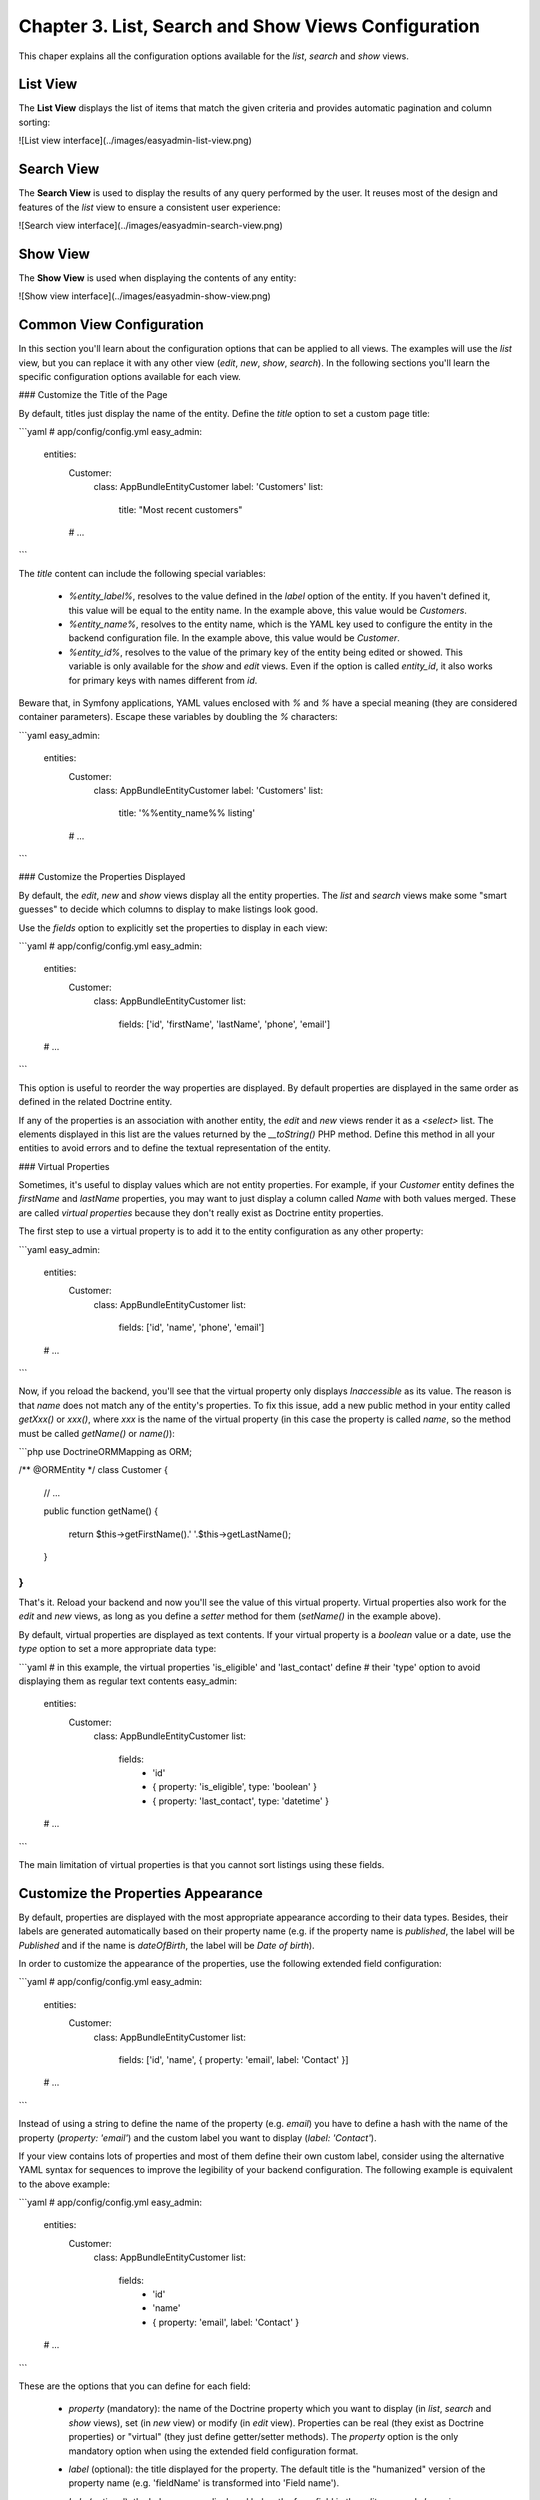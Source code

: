 Chapter 3. List, Search and Show Views Configuration
====================================================

This chaper explains all the configuration options available for the `list`,
`search` and `show` views.

List View
---------

The **List View** displays the list of items that match the given criteria and
provides automatic pagination and column sorting:

![List view interface](../images/easyadmin-list-view.png)

Search View
-----------

The **Search View** is used to display the results of any query performed by
the user. It reuses most of the design and features of the `list` view to
ensure a consistent user experience:

![Search view interface](../images/easyadmin-search-view.png)

Show View
---------

The **Show View** is used when displaying the contents of any entity:

![Show view interface](../images/easyadmin-show-view.png)




Common View Configuration
-------------------------

In this section you'll learn about the configuration options that can be applied
to all views. The examples will use the `list` view, but you can replace it
with any other view (`edit`, `new`, `show`, `search`). In the following sections
you'll learn the specific configuration options available for each view.

### Customize the Title of the Page

By default, titles just display the name of the entity. Define the `title`
option to set a custom page title:

```yaml
# app/config/config.yml
easy_admin:
    entities:
        Customer:
            class: AppBundle\Entity\Customer
            label: 'Customers'
            list:
                title: "Most recent customers"
        # ...
```

The `title` content can include the following special variables:

  * `%entity_label%`, resolves to the value defined in the `label` option of
    the entity. If you haven't defined it, this value will be equal to the
    entity name. In the example above, this value would be `Customers`.
  * `%entity_name%`, resolves to the entity name, which is the YAML key used
    to configure the entity in the backend configuration file. In the example
    above, this value would be `Customer`.
  * `%entity_id%`, resolves to the value of the primary key of the entity being
    edited or showed. This variable is only available for the `show` and `edit`
    views. Even if the option is called `entity_id`, it also works for primary
    keys with names different from `id`.

Beware that, in Symfony applications, YAML values enclosed with `%` and `%` have
a special meaning (they are considered container parameters). Escape these
variables by doubling the `%` characters:

```yaml
easy_admin:
    entities:
        Customer:
            class: AppBundle\Entity\Customer
            label: 'Customers'
            list:
                title: '%%entity_name%% listing'
        # ...
```

### Customize the Properties Displayed

By default, the `edit`, `new` and `show` views display all the entity properties.
The `list` and `search` views make some "smart guesses" to decide which columns
to display to make listings look good.

Use the `fields` option to explicitly set the properties to display in each
view:

```yaml
# app/config/config.yml
easy_admin:
    entities:
        Customer:
            class: AppBundle\Entity\Customer
            list:
                fields: ['id', 'firstName', 'lastName', 'phone', 'email']
    # ...
```

This option is useful to reorder the way properties are displayed. By default
properties are displayed in the same order as defined in the related Doctrine
entity.

If any of the properties is an association with another entity, the `edit` and
`new` views render it as a `<select>` list. The elements displayed in this list
are the values returned by the `__toString()` PHP method. Define this method
in all your entities to avoid errors and to define the textual representation
of the entity.

### Virtual Properties

Sometimes, it's useful to display values which are not entity properties. For
example, if your `Customer` entity defines the `firstName` and `lastName`
properties, you may want to just display a column called `Name` with both
values merged. These are called *virtual properties* because they don't really
exist as Doctrine entity properties.

The first step to use a virtual property is to add it to the entity configuration
as any other property:

```yaml
easy_admin:
    entities:
        Customer:
            class: AppBundle\Entity\Customer
            list:
                fields: ['id', 'name', 'phone', 'email']
    # ...
```

Now, if you reload the backend, you'll see that the virtual property only
displays `Inaccessible` as its value. The reason is that `name` does not match
any of the entity's properties. To fix this issue, add a new public method in
your entity called `getXxx()` or `xxx()`, where `xxx` is the name of the
virtual property (in this case the property is called `name`, so the method
must be called `getName()` or `name()`):

```php
use Doctrine\ORM\Mapping as ORM;

/** @ORM\Entity */
class Customer
{
    // ...

    public function getName()
    {
        return $this->getFirstName().' '.$this->getLastName();
    }
}
```

That's it. Reload your backend and now you'll see the value of this virtual
property. Virtual properties also work for the `edit` and `new` views, as long
as you define a *setter* method for them (`setName()` in the example above).

By default, virtual properties are displayed as text contents. If your virtual
property is a *boolean* value or a date, use the `type` option to set a more
appropriate data type:

```yaml
# in this example, the virtual properties 'is_eligible' and 'last_contact' define
# their 'type' option to avoid displaying them as regular text contents
easy_admin:
    entities:
        Customer:
            class: AppBundle\Entity\Customer
            list:
                fields:
                    - 'id'
                    - { property: 'is_eligible',  type: 'boolean' }
                    - { property: 'last_contact', type: 'datetime' }
    # ...
```

The main limitation of virtual properties is that you cannot sort listings
using these fields.

Customize the Properties Appearance
-----------------------------------

By default, properties are displayed with the most appropriate appearance
according to their data types. Besides, their labels are generated automatically
based on their property name (e.g. if the property name is `published`, the
label will be `Published` and if the name is `dateOfBirth`, the label will be
`Date of birth`).

In order to customize the appearance of the properties, use the following
extended field configuration:

```yaml
# app/config/config.yml
easy_admin:
    entities:
        Customer:
            class: AppBundle\Entity\Customer
            list:
                fields: ['id', 'name', { property: 'email', label: 'Contact' }]
    # ...
```

Instead of using a string to define the name of the property (e.g. `email`) you
have to define a hash with the name of the property (`property: 'email'`) and
the custom label you want to display (`label: 'Contact'`).

If your view contains lots of properties and most of them define their own
custom label, consider using the alternative YAML syntax for sequences to
improve the legibility of your backend configuration. The following example is
equivalent to the above example:

```yaml
# app/config/config.yml
easy_admin:
    entities:
        Customer:
            class: AppBundle\Entity\Customer
            list:
                fields:
                    - 'id'
                    - 'name'
                    - { property: 'email', label: 'Contact' }
    # ...
```

These are the options that you can define for each field:

  * `property` (mandatory): the name of the Doctrine property which you want to
    display (in `list`, `search` and `show` views), set (in `new` view) or
    modify (in `edit` view). Properties can be real (they exist as Doctrine
    properties) or "virtual" (they just define getter/setter methods). The
    `property` option is the only mandatory option when using the extended
    field configuration format.
  * `label` (optional): the title displayed for the property. The default
    title is the "humanized" version of the property name
    (e.g. 'fieldName' is transformed into 'Field name').
  * `help` (optional): the help message displayed below the form field in the
    `edit`, `new` and `show` views.
  * `css_class` (optional): the CSS class applied to the form field widget
    container element in the `edit`, `new` and `show` views. For example, when
    using the default Bootstrap based form theme, this value is applied to the
    `<div>` element which wraps the label, the widget and the error messages of
    the field.
  * `template` (optional): the name of the custom template used to render the
    contents of the field in the `list` and `show` views. This option is fully
    explained in the [Advanced Design Customization] [advanced-design-customization] tutorial.
  * `type` (optional): the type of data displayed in the `list`, `search` and
    `show` views and the form widget displayed in the `edit` and `new` views.
    These are the supported types:
    * All the [Symfony Form types](http://symfony.com/doc/current/reference/forms/types.html)
    * Custom EasyAdmin types:
      * `image`, displays inline images in the `list`, `search` and `show` views
        (as explained later in this chapter).
      * `toggle`, displays a boolean value as a flip switch in the `list` and
        `search` views (as explained later in this chapter).
      * `raw`, displays the value unescaped (using the `raw` Twig filter), which
        is useful when the content stores HTML code that must be rendered
        instead of displayed as HTML tags (as explained later in this chapter).
  * `type_options` (optional), a hash which defines the value of any of the
    valid options defined by the Symfony Form type associated with the field.

The `type_options` is the most powerful option because it literally comprises
tens of options suited for each form type:

```yaml
easy_admin:
    entities:
        Customer:
            class: AppBundle\Entity\Customer
            form:
                fields:
                    - 'id'
                    - { property: 'email', type: 'email', type_options: { trim: true } }
                    - { property: 'interests', type_options: { expanded: true, multiple: true } }
                    - { property: 'updated_at', type_options: { widget: 'single_text' } }
```

Read the [Symfony Form type reference](http://symfony.com/doc/current/reference/forms/types.html)
to learn about all the available options, their usage and allowed values.

> In addition to these options defined by EasyAdmin, you can define any custom
> option for the fields. This way you can create very powerful backend
> customizations, as explained in the
> [Advanced Design Customization] [advanced-design-customization] tutorial.

### Customize Boolean Properties

By default, when an entity is editable its boolean properties are displayed in
`list` view as flip switches that allow to toggle their values very easily:

![Advanced boolean fields](../images/easyadmin-boolean-field-toggle.gif)

When you change the value of any boolean property, EasyAdmin makes an Ajax
request to actually change that value in the database. If something goes
wrong, the switch automatically returns to its original value and it disables
itself until the page is refreshed to avoid further issues:

![Boolean field behavior when an error happens](../images/easyadmin-boolean-field-toggle-error.gif)

In case you want to disable this behavior, use `boolean` as the property type:

```yaml
easy_admin:
    entities:
        Product:
            class: AppBundle\Entity\Product
            list:
                fields:
                    - { property: 'hasStock', type: 'boolean' }
                    # ...
    # ...
```

Now the boolean value will be rendered as a simple label and its value cannot
be modified from the `list` view:

![Boolean field displayed as a label](../images/easyadmin-boolean-field-label.png)

### Customize Image Properties

If some property stores the URL of an image, you can show the actual image in
the `list`, `search` and `show` views instead of its URL. Just set the type of
the property to `image`:

```yaml
easy_admin:
    entities:
        Product:
            class: AppBundle\Entity\Product
            list:
                fields:
                    - { property: 'photo', type: 'image' }
                    # ...
    # ...
```

In this example, the `photo` property is displayed as a `<img>` HTML element
whose `src` attribute is the value of the property. If your application stores
relative paths, define the `base_path` option to set the path to be prefixed
to the image path:

```yaml
easy_admin:
    entities:
        Product:
            class: AppBundle\Entity\Product
            list:
                fields:
                    - { property: 'photo', type: 'image', base_path: '/img/' }
                    # ...
    # ...
```

The value of the `base_path` can be a relative or absolute URL and even a
Symfony parameter:

```yaml
# relative path
- { property: 'photo', type: 'image', base_path: '/img/products/' }

# absolute path pointing to an external host
- { property: 'photo', type: 'image', base_path: 'http://static.acme.org/img/' }

# Symfony container parameter
- { property: 'photo', type: 'image', base_path: '%vich_uploader.mappings.product_image%' }
```

The image base path can also be set in the entity, to avoid repeating its
value for different properties or different views (`list`, `show`):

```yaml
easy_admin:
    entities:
        Product:
            class: AppBundle\Entity\Product
            image_base_path: 'http://static.acme.org/img/'
            list:
                fields:
                    - { property: 'photo', type: 'image' }
                    # ...
    # ...
```

The base paths defined for a property always have priority over the one defined
globally for the entity.

### Displaying Raw Values

All the string-based values are escaped before displaying them. For that reason,
if the value stores HTML content, you'll see the HTML tags instead of the rendered
HTML content. In case you want to display the rendered content, set the type of
the property to `raw`:

```yaml
easy_admin:
    entities:
        Product:
            class: AppBundle\Entity\Product
            list:
                fields:
                    - { property: 'features', type: 'raw' }
                    # ...
    # ...
```

List View Configuration
-----------------------

### Customize the Number of Item Rows Displayed

By default, listings display a maximum of `15` rows. Define the `max_results`
option under the `list` key to change this value:

```yaml
# app/config/config.yml
easy_admin:
    list:
        max_results: 30
    # ...
```

Search View Configuration
-------------------------

### Customize the Properties on which the Query is Performed

By default, the search query is performed on all entity properties except those
with special data types, such as `binary`, `blob`, `object`, etc. Define the
`fields` option in the `search` configuration of any entity to explicitly set
the properties used to perform the query:

```yaml
# app/config/config.yml
easy_admin:
    entities:
        Customer:
            class: AppBundle\Entity\Customer
            search:
                fields: ['firstName', 'lastName', 'email']
    # ...
```


